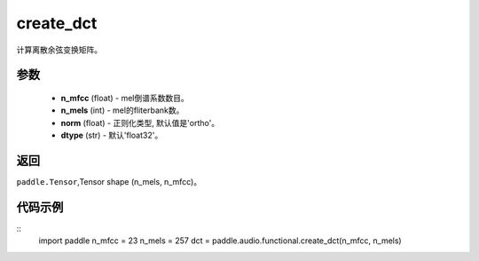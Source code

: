 .. _cn_api_audio_functional_create_dct:

create_dct
-------------------------------

.. py:function:: paddle.audio.functional.create_dct(n_mfcc, n_mels, norm='ortho', dtype='float32')

计算离散余弦变换矩阵。

参数
::::::::::::

    - **n_mfcc** (float) - mel倒谱系数数目。
    - **n_mels** (int) - mel的fliterbank数。
    - **norm** (float) - 正则化类型, 默认值是'ortho'。
    - **dtype** (str) - 默认'float32'。

返回
:::::::::

``paddle.Tensor``,Tensor shape (n_mels, n_mfcc)。

代码示例
:::::::::

::
    import paddle
    n_mfcc = 23
    n_mels = 257
    dct = paddle.audio.functional.create_dct(n_mfcc, n_mels)
